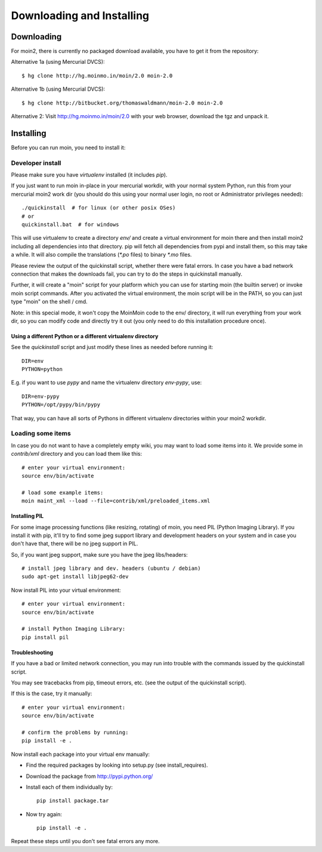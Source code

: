 ==========================
Downloading and Installing
==========================

Downloading
===========
For moin2, there is currently no packaged download available, you have to get
it from the repository:

Alternative 1a (using Mercurial DVCS)::

 $ hg clone http://hg.moinmo.in/moin/2.0 moin-2.0

Alternative 1b (using Mercurial DVCS)::

 $ hg clone http://bitbucket.org/thomaswaldmann/moin-2.0 moin-2.0

Alternative 2:
Visit http://hg.moinmo.in/moin/2.0 with your web browser, download the tgz
and unpack it.

Installing
==========
Before you can run moin, you need to install it:

Developer install
-----------------
Please make sure you have `virtualenv` installed (it includes `pip`).

If you just want to run moin in-place in your mercurial workdir, with your
normal system Python, run this from your mercurial moin2 work dir (you should
do this using your normal user login, no root or Administrator privileges needed)::

 ./quickinstall  # for linux (or other posix OSes)
 # or
 quickinstall.bat  # for windows

This will use virtualenv to create a directory `env/` and create a virtual
environment for moin there and then install moin2 including all dependencies
into that directory.
pip will fetch all dependencies from pypi and install them, so this may take
a while.
It will also compile the translations (`*.po` files) to binary `*.mo` files.

Please review the output of the quickinstall script, whether there were fatal
errors. In case you have a bad network connection that makes the downloads
fail, you can try to do the steps in quickinstall manually.

Further, it will create a "moin" script for your platform which you can use
for starting moin (the builtin server) or invoke moin script commands.
After you activated the virtual environment, the moin script will be in the
PATH, so you can just type "moin" on the shell / cmd.

Note: in this special mode, it won't copy the MoinMoin code to the env/
directory, it will run everything from your work dir, so you can modify code
and directly try it out (you only need to do this installation procedure once).

Using a different Python or a different virtualenv directory
~~~~~~~~~~~~~~~~~~~~~~~~~~~~~~~~~~~~~~~~~~~~~~~~~~~~~~~~~~~~

See the `quickinstall` script and just modify these lines as needed before
running it::

    DIR=env
    PYTHON=python

E.g. if you want to use `pypy` and name the virtualenv directory `env-pypy`,
use::

    DIR=env-pypy
    PYTHON=/opt/pypy/bin/pypy

That way, you can have all sorts of Pythons in different virtualenv directories
within your moin2 workdir.

Loading some items
------------------
In case you do not want to have a completely empty wiki, you may want to load
some items into it. We provide some in `contrib/xml` directory and you can load
them like this::

 # enter your virtual environment:
 source env/bin/activate

 # load some example items:
 moin maint_xml --load --file=contrib/xml/preloaded_items.xml

Installing PIL
~~~~~~~~~~~~~~
For some image processing functions (like resizing, rotating) of moin, you
need PIL (Python Imaging Library). If you install it with pip, it'll try to
find some jpeg support library and development headers on your system and
in case you don't have that, there will be no jpeg support in PIL.

So, if you want jpeg support, make sure you have the jpeg libs/headers::

 # install jpeg library and dev. headers (ubuntu / debian)
 sudo apt-get install libjpeg62-dev

Now install PIL into your virtual environment::

 # enter your virtual environment:
 source env/bin/activate

 # install Python Imaging Library:
 pip install pil

Troubleshooting
~~~~~~~~~~~~~~~
If you have a bad or limited network connection, you may run into trouble
with the commands issued by the quickinstall script.

You may see tracebacks from pip, timeout errors, etc. (see the output of the
quickinstall script).

If this is the case, try it manually::

 # enter your virtual environment:
 source env/bin/activate

 # confirm the problems by running:
 pip install -e .

Now install each package into your virtual env manually:

* Find the required packages by looking into setup.py (see install_requires).
* Download the package from http://pypi.python.org/
* Install each of them individually by::
 
    pip install package.tar

* Now try again::

    pip install -e .

Repeat these steps until you don't see fatal errors any more.

